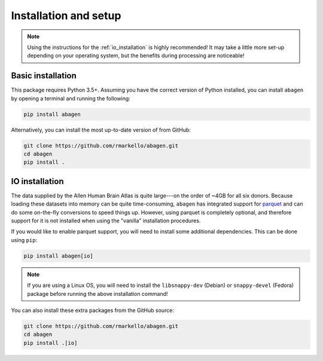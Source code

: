 .. _installation_setup:

----------------------
Installation and setup
----------------------

.. note::

    Using the instructions for the :ref:`io_installation` is highly
    recommended! It may take a little more set-up depending on your operating
    system, but the benefits during processing are noticeable!

.. _basic_installation:

Basic installation
==================

This package requires Python 3.5+. Assuming you have the correct version of
Python installed, you can install ``abagen`` by opening a terminal and running
the following:

.. code-block:: bash

    pip install abagen

Alternatively, you can install the most up-to-date version of from GitHub:

.. code-block:: bash

   git clone https://github.com/rmarkello/abagen.git
   cd abagen
   pip install .

.. _io_installation:

IO installation
===============

The data supplied by the Allen Human Brain Atlas is quite large---on the order
of ~4GB for all six donors. Because loading these datasets into memory can be
quite time-consuming, ``abagen`` has integrated support for `parquet <https://
parquet.apache.org/>`_ and can do some on-the-fly conversions to speed things
up. However, using parquet is completely optional, and therefore support for it
is not installed when using the "vanilla" installation procedures.

If you would like to enable parquet support, you will need to install some
additional dependencies. This can be done using ``pip``:

.. code-block:: bash

    pip install abagen[io]

.. note::

    If you are using a Linux OS, you will need to install the ``libsnappy-dev``
    (Debian) or ``snappy-devel`` (Fedora) package before running the above
    installation command!

You can also install these extra packages from the GitHub source:

.. code-block:: bash

   git clone https://github.com/rmarkello/abagen.git
   cd abagen
   pip install .[io]
